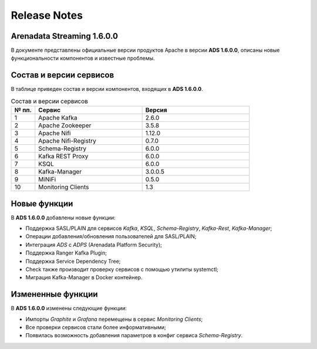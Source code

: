 Release Notes
==============

Arenadata Streaming 1.6.0.0
----------------------------

В документе представлены официальные версии продуктов Apache в версии **ADS 1.6.0.0**, описаны новые функциональности компонентов и известные проблемы.


Состав и версии сервисов
--------------------------

В таблице приведен состав и версии компонентов, входящих в **ADS 1.6.0.0**.


.. csv-table:: Состав и версии сервисов
   :header: "№ пп.", "Сервис", "Версия"
   :widths: 10, 45, 45

   "1", "Apache Kafka", "2.6.0"
   "2", "Apache Zookeeper", "3.5.8"
   "3", "Apache Nifi", "1.12.0"
   "4", "Apache Nifi-Registry", "0.7.0"
   "5", "Schema-Registry", "6.0.0"
   "6", "Kafka REST Proxy", "6.0.0"
   "7", "KSQL", "6.0.0"
   "8", "Kafka-Manager", "3.0.0.5"
   "9", "MiNiFi", "0.5.0"
   "10", "Monitoring Clients", "1.3"


Новые функции
---------------

В **ADS 1.6.0.0** добавлены новые функции:

+ Поддержка SASL/PLAIN для сервисов *Kafka*, *KSQL*, *Schema-Registry*, *Kafka-Rest*, *Kafka-Manager*;

+ Операции добавления/обновления пользователей для SASL/PLAIN;

+ Интеграция *ADS* с *ADPS* (Arenadata Platform Security);

+ Поддержка Ranger Kafka Plugin;

+ Поддержка Service Dependency Tree;

+ Check также производит проверку сервисов с помощью утилиты systemctl;

+ Миграция Kafka-Manager в Docker контейнер.


Измененные функции
------------------

В **ADS 1.6.0.0** изменены следующие функции:

+ Импорты *Graphite* и *Grafana* перемещены в сервис *Monitoring Clients*;

+ Все проверки сервисов стали более информативными;

+ Появилась возможность добавления параметров в конфиг сервиса *Schema-Registry*.

